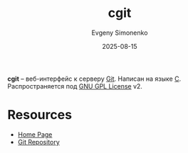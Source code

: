 :PROPERTIES:
:ID:       f789ea0c-3590-4a07-ac82-4c16adc2c2b3
:END:
#+TITLE: cgit
#+AUTHOR: Evgeny Simonenko
#+LANGUAGE: Russian
#+LICENSE: CC BY-SA 4.0
#+DATE: 2025-08-15
#+FILETAGS: :git:

*cgit* -- веб-интерфейс к серверу [[id:1909cd0a-b30f-4769-bd71-9dd9ca3eb2f5][Git]]. Написан на языке [[id:ce679fa3-32dc-44ff-876d-b5f150096992][C]]. Распространяется под [[id:9541deca-d668-45d6-9a8e-c295d2435c2f][GNU GPL License]] v2.

* Resources

- [[https://git.zx2c4.com/cgit/about/][Home Page]]
- [[https://git.zx2c4.com/cgit/][Git Repository]]
